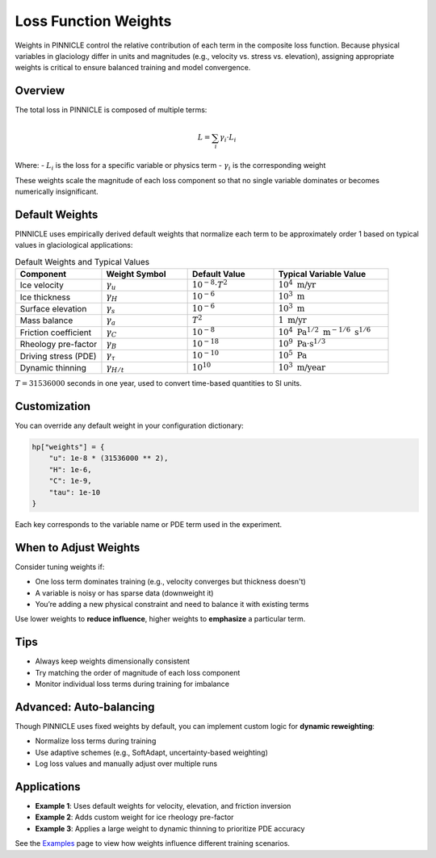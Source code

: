 .. _weights:

Loss Function Weights
=====================

Weights in PINNICLE control the relative contribution of each term in the composite loss function. Because physical variables in glaciology differ in units and magnitudes (e.g., velocity vs. stress vs. elevation), assigning appropriate weights is critical to ensure balanced training and model convergence.

Overview
--------

The total loss in PINNICLE is composed of multiple terms:

.. math::

   L = \sum_i \gamma_i \cdot L_i

Where:
- :math:`L_i` is the loss for a specific variable or physics term
- :math:`\gamma_i` is the corresponding weight

These weights scale the magnitude of each loss component so that no single variable dominates or becomes numerically insignificant.

Default Weights
---------------

PINNICLE uses empirically derived default weights that normalize each term to be approximately order 1 based on typical values in glaciological applications:

.. list-table:: Default Weights and Typical Values
   :widths: 30 30 30 40
   :header-rows: 1

   * - **Component**
     - **Weight Symbol**
     - **Default Value**
     - **Typical Variable Value**
   * - Ice velocity
     - :math:`\gamma_u`
     - :math:`10^{-8} \cdot T^2`
     - :math:`10^4\ \text{m/yr}`
   * - Ice thickness
     - :math:`\gamma_H`
     - :math:`10^{-6}`
     - :math:`10^3\ \text{m}`
   * - Surface elevation
     - :math:`\gamma_s`
     - :math:`10^{-6}`
     - :math:`10^3\ \text{m}`
   * - Mass balance
     - :math:`\gamma_a`
     - :math:`T^2`
     - :math:`1\ \text{m/yr}`
   * - Friction coefficient
     - :math:`\gamma_C`
     - :math:`10^{-8}`
     - :math:`10^4\ \text{Pa}^{1/2}\ \text{m}^{-1/6}\ \text{s}^{1/6}`
   * - Rheology pre-factor
     - :math:`\gamma_B`
     - :math:`10^{-18}`
     - :math:`10^9\ \text{Pa·s}^{1/3}`
   * - Driving stress (PDE)
     - :math:`\gamma_{\tau}`
     - :math:`10^{-10}`
     - :math:`10^5\ \text{Pa}`
   * - Dynamic thinning
     - :math:`\gamma_{H/t}`
     - :math:`10^{10}`
     - :math:`10^3\ \text{m/year}`

:math:`T = 31536000` seconds in one year, used to convert time-based quantities to SI units.

Customization
-------------

You can override any default weight in your configuration dictionary:

.. code-block:: python

   hp["weights"] = {
       "u": 1e-8 * (31536000 ** 2),
       "H": 1e-6,
       "C": 1e-9,
       "tau": 1e-10
   }

Each key corresponds to the variable name or PDE term used in the experiment.

When to Adjust Weights
-----------------------

Consider tuning weights if:

- One loss term dominates training (e.g., velocity converges but thickness doesn't)
- A variable is noisy or has sparse data (downweight it)
- You’re adding a new physical constraint and need to balance it with existing terms

Use lower weights to **reduce influence**, higher weights to **emphasize** a particular term.

Tips
----

- Always keep weights dimensionally consistent
- Try matching the order of magnitude of each loss component
- Monitor individual loss terms during training for imbalance

Advanced: Auto-balancing
------------------------

Though PINNICLE uses fixed weights by default, you can implement custom logic for **dynamic reweighting**:

- Normalize loss terms during training
- Use adaptive schemes (e.g., SoftAdapt, uncertainty-based weighting)
- Log loss values and manually adjust over multiple runs

Applications
------------

- **Example 1**: Uses default weights for velocity, elevation, and friction inversion
- **Example 2**: Adds custom weight for ice rheology pre-factor
- **Example 3**: Applies a large weight to dynamic thinning to prioritize PDE accuracy

See the `Examples <examples.html>`_ page to view how weights influence different training scenarios.

